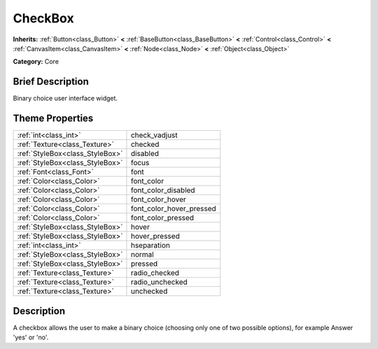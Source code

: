 .. Generated automatically by doc/tools/makerst.py in Godot's source tree.
.. DO NOT EDIT THIS FILE, but the CheckBox.xml source instead.
.. The source is found in doc/classes or modules/<name>/doc_classes.

.. _class_CheckBox:

CheckBox
========

**Inherits:** :ref:`Button<class_Button>` **<** :ref:`BaseButton<class_BaseButton>` **<** :ref:`Control<class_Control>` **<** :ref:`CanvasItem<class_CanvasItem>` **<** :ref:`Node<class_Node>` **<** :ref:`Object<class_Object>`

**Category:** Core

Brief Description
-----------------

Binary choice user interface widget.

Theme Properties
----------------

+---------------------------------+--------------------------+
| :ref:`int<class_int>`           | check_vadjust            |
+---------------------------------+--------------------------+
| :ref:`Texture<class_Texture>`   | checked                  |
+---------------------------------+--------------------------+
| :ref:`StyleBox<class_StyleBox>` | disabled                 |
+---------------------------------+--------------------------+
| :ref:`StyleBox<class_StyleBox>` | focus                    |
+---------------------------------+--------------------------+
| :ref:`Font<class_Font>`         | font                     |
+---------------------------------+--------------------------+
| :ref:`Color<class_Color>`       | font_color               |
+---------------------------------+--------------------------+
| :ref:`Color<class_Color>`       | font_color_disabled      |
+---------------------------------+--------------------------+
| :ref:`Color<class_Color>`       | font_color_hover         |
+---------------------------------+--------------------------+
| :ref:`Color<class_Color>`       | font_color_hover_pressed |
+---------------------------------+--------------------------+
| :ref:`Color<class_Color>`       | font_color_pressed       |
+---------------------------------+--------------------------+
| :ref:`StyleBox<class_StyleBox>` | hover                    |
+---------------------------------+--------------------------+
| :ref:`StyleBox<class_StyleBox>` | hover_pressed            |
+---------------------------------+--------------------------+
| :ref:`int<class_int>`           | hseparation              |
+---------------------------------+--------------------------+
| :ref:`StyleBox<class_StyleBox>` | normal                   |
+---------------------------------+--------------------------+
| :ref:`StyleBox<class_StyleBox>` | pressed                  |
+---------------------------------+--------------------------+
| :ref:`Texture<class_Texture>`   | radio_checked            |
+---------------------------------+--------------------------+
| :ref:`Texture<class_Texture>`   | radio_unchecked          |
+---------------------------------+--------------------------+
| :ref:`Texture<class_Texture>`   | unchecked                |
+---------------------------------+--------------------------+

Description
-----------

A checkbox allows the user to make a binary choice (choosing only one of two possible options), for example Answer 'yes' or 'no'.

